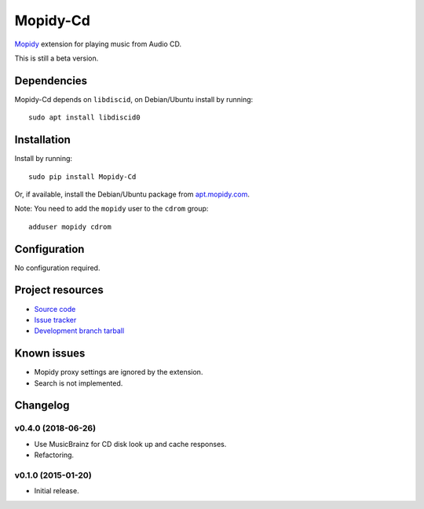 *********
Mopidy-Cd
*********

`Mopidy <http://www.mopidy.com/>`_ extension for playing music from Audio CD.

This is still a beta version.


Dependencies
============

Mopidy-Cd depends on ``libdiscid``, on Debian/Ubuntu install by running::

      sudo apt install libdiscid0


Installation
============

Install by running::

      sudo pip install Mopidy-Cd

Or, if available, install the Debian/Ubuntu package from `apt.mopidy.com <http://apt.mopidy.com/>`_.

Note: You need to add the ``mopidy`` user to the ``cdrom`` group::

      adduser mopidy cdrom


Configuration
=============

No configuration required.


Project resources
=================

- `Source code <https://github.com/forscher21/mopidy-cd>`_
- `Issue tracker <https://github.com/forscher21/mopidy-cd/issues>`_
- `Development branch tarball <https://github.com/forscher21/mopidy-cd/tarball/master#egg=Mopidy-Cd-dev>`_


Known issues
=========

- Mopidy proxy settings are ignored by the extension.
- Search is not implemented.


Changelog
=========

v0.4.0 (2018-06-26)
-------------------

- Use MusicBrainz for CD disk look up and cache responses.
- Refactoring.

v0.1.0 (2015-01-20)
-------------------

- Initial release.



